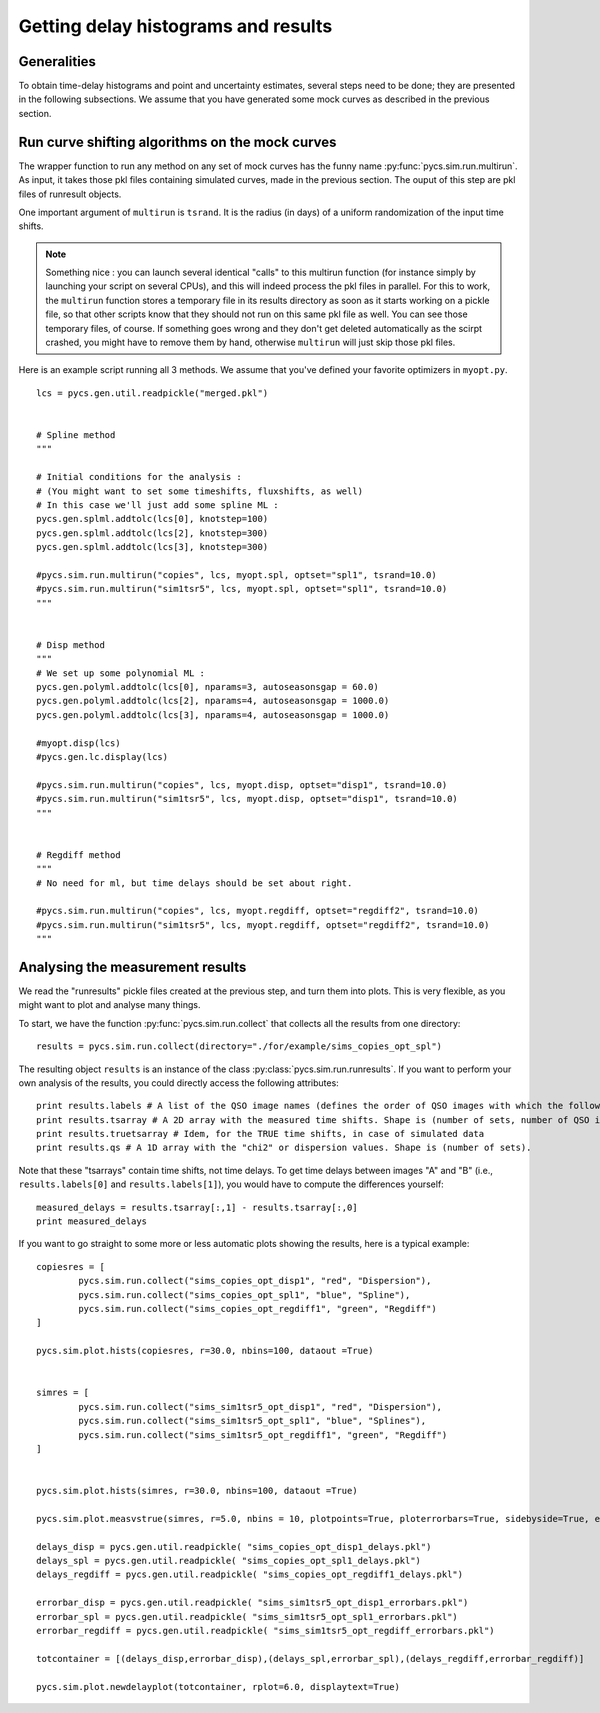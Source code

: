 Getting delay histograms and results
====================================


Generalities
------------

To obtain time-delay histograms and point and uncertainty estimates, several steps need to be done; they are presented in the following subsections.
We assume that you have generated some mock curves as described in the previous section.



Run curve shifting algorithms on the mock curves
------------------------------------------------


The wrapper function to run any method on any set of mock curves has the funny name :py:func:`pycs.sim.run.multirun`.
As input, it takes those pkl files containing simulated curves, made in the previous section. The ouput of this step are pkl files of runresult objects.

One important argument of ``multirun`` is ``tsrand``. It is the radius (in days) of a uniform randomization of the input time shifts.

.. note:: Something nice : you can launch several identical "calls" to this multirun function (for instance simply by launching your script on several CPUs), and this will indeed process the pkl files in parallel. For this to work, the ``multirun`` function stores a temporary file in its results directory as soon as it starts working on a pickle file, so that other scripts know that they should not run on this same pkl file as well. You can see those temporary files, of course. If something goes wrong and they don't get deleted automatically as the scirpt crashed, you might have to remove them by hand, otherwise ``multirun`` will just skip those pkl files.

Here is an example script running all 3 methods. We assume that you've defined your favorite optimizers in ``myopt.py``.


::
	
	lcs = pycs.gen.util.readpickle("merged.pkl")

	
	# Spline method
	"""
	
	# Initial conditions for the analysis :
	# (You might want to set some timeshifts, fluxshifts, as well)
	# In this case we'll just add some spline ML :
	pycs.gen.splml.addtolc(lcs[0], knotstep=100)
	pycs.gen.splml.addtolc(lcs[2], knotstep=300)
	pycs.gen.splml.addtolc(lcs[3], knotstep=300)
	
	#pycs.sim.run.multirun("copies", lcs, myopt.spl, optset="spl1", tsrand=10.0)
	#pycs.sim.run.multirun("sim1tsr5", lcs, myopt.spl, optset="spl1", tsrand=10.0)
	"""
	
	
	# Disp method
	"""
	# We set up some polynomial ML :
	pycs.gen.polyml.addtolc(lcs[0], nparams=3, autoseasonsgap = 60.0)
	pycs.gen.polyml.addtolc(lcs[2], nparams=4, autoseasonsgap = 1000.0)
	pycs.gen.polyml.addtolc(lcs[3], nparams=4, autoseasonsgap = 1000.0)
	
	#myopt.disp(lcs)
	#pycs.gen.lc.display(lcs)
	
	#pycs.sim.run.multirun("copies", lcs, myopt.disp, optset="disp1", tsrand=10.0)
	#pycs.sim.run.multirun("sim1tsr5", lcs, myopt.disp, optset="disp1", tsrand=10.0)
	"""
	
	
	# Regdiff method
	"""
	# No need for ml, but time delays should be set about right.
	
	#pycs.sim.run.multirun("copies", lcs, myopt.regdiff, optset="regdiff2", tsrand=10.0)
	#pycs.sim.run.multirun("sim1tsr5", lcs, myopt.regdiff, optset="regdiff2", tsrand=10.0)
	"""
	



Analysing the measurement results
---------------------------------


We read the "runresults" pickle files created at the previous step, and turn them into plots.
This is very flexible, as you might want to plot and analyse many things.

To start, we have the function :py:func:`pycs.sim.run.collect` that collects all the results from one directory::

	results = pycs.sim.run.collect(directory="./for/example/sims_copies_opt_spl")

The resulting object ``results`` is an instance of the class :py:class:`pycs.sim.run.runresults`. If you want to perform your own analysis of the results, you could directly access the following attributes::

	print results.labels # A list of the QSO image names (defines the order of QSO images with which the following results are given)
	print results.tsarray # A 2D array with the measured time shifts. Shape is (number of sets, number of QSO images)
	print results.truetsarray # Idem, for the TRUE time shifts, in case of simulated data
	print results.qs # A 1D array with the "chi2" or dispersion values. Shape is (number of sets).

Note that these "tsarrays" contain time shifts, not time delays. To get time delays between images "A" and "B" (i.e., ``results.labels[0]`` and ``results.labels[1]``), you would have to compute the differences yourself::

	measured_delays = results.tsarray[:,1] - results.tsarray[:,0]
	print measured_delays


If you want to go straight to some more or less automatic plots showing the results, here is a typical example:

::

		
	copiesres = [
		pycs.sim.run.collect("sims_copies_opt_disp1", "red", "Dispersion"),
		pycs.sim.run.collect("sims_copies_opt_spl1", "blue", "Spline"),
		pycs.sim.run.collect("sims_copies_opt_regdiff1", "green", "Regdiff")
	]
	
	pycs.sim.plot.hists(copiesres, r=30.0, nbins=100, dataout =True)
	
	
	simres = [
		pycs.sim.run.collect("sims_sim1tsr5_opt_disp1", "red", "Dispersion"),
		pycs.sim.run.collect("sims_sim1tsr5_opt_spl1", "blue", "Splines"),
		pycs.sim.run.collect("sims_sim1tsr5_opt_regdiff1", "green", "Regdiff")
	]
	
	
	pycs.sim.plot.hists(simres, r=30.0, nbins=100, dataout =True)
	
	pycs.sim.plot.measvstrue(simres, r=5.0, nbins = 10, plotpoints=True, ploterrorbars=True, sidebyside=True, errorrange=8, binclip=False, binclipr=20.0, dataout =True)
	
	delays_disp = pycs.gen.util.readpickle( "sims_copies_opt_disp1_delays.pkl")
	delays_spl = pycs.gen.util.readpickle( "sims_copies_opt_spl1_delays.pkl")
	delays_regdiff = pycs.gen.util.readpickle( "sims_copies_opt_regdiff1_delays.pkl")
	
	errorbar_disp = pycs.gen.util.readpickle( "sims_sim1tsr5_opt_disp1_errorbars.pkl")
	errorbar_spl = pycs.gen.util.readpickle( "sims_sim1tsr5_opt_spl1_errorbars.pkl")
	errorbar_regdiff = pycs.gen.util.readpickle( "sims_sim1tsr5_opt_regdiff_errorbars.pkl")
	
	totcontainer = [(delays_disp,errorbar_disp),(delays_spl,errorbar_spl),(delays_regdiff,errorbar_regdiff)]
	
	pycs.sim.plot.newdelayplot(totcontainer, rplot=6.0, displaytext=True)
	
	
	
	


	
